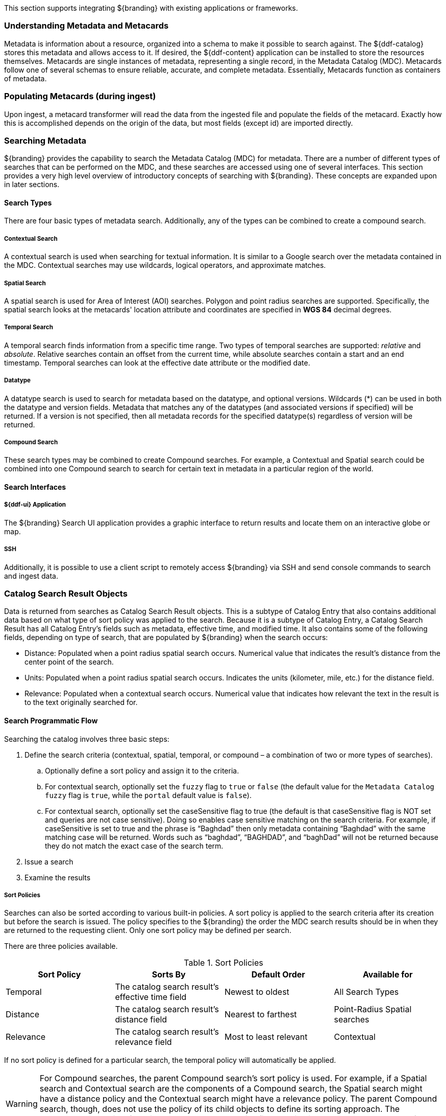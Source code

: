 This section supports integrating ${branding} with existing applications or frameworks.

=== Understanding Metadata and Metacards

Metadata is information about a resource, organized into a schema to make it possible to search against.
The ${ddf-catalog} stores this metadata and allows access to it. If desired, the ${ddf-content} application can be installed to store the resources themselves.
Metacards are single instances of metadata, representing a single record, in the Metadata Catalog (MDC).
Metacards follow one of several schemas to ensure reliable, accurate, and complete metadata.
Essentially, Metacards function as containers of metadata.

=== Populating Metacards (during ingest)

Upon ingest, a metacard transformer will read the data from the ingested file and populate the fields of the metacard.
Exactly how this is accomplished depends on the origin of the data, but most fields (except id) are imported directly.

=== Searching Metadata

${branding} provides the capability to search the Metadata Catalog (MDC) for metadata.
There are a number of different types of searches that can be performed on the MDC, and these searches are accessed using one of several interfaces.
This section provides a very high level overview of introductory concepts of searching with ${branding}.
These concepts are expanded upon in later sections.

==== Search Types

There are four basic types of metadata search.
Additionally, any of the types can be combined to create a compound search.

===== Contextual Search

A contextual search is used when searching for textual information.
It is similar to a Google search over the metadata contained in the MDC.
Contextual searches may use wildcards, logical operators, and approximate matches.

===== Spatial Search

A spatial search is used for Area of Interest (AOI) searches.
Polygon and point radius searches are supported.
Specifically, the spatial search looks at the metacards' location attribute and coordinates are specified in *WGS 84* decimal degrees.

===== Temporal Search

A temporal search finds information from a specific time range.
Two types of temporal searches are supported: _relative_ and _absolute_.
Relative searches contain an offset from the current time, while absolute searches contain a start and an end timestamp.
Temporal searches can look at the effective date attribute or the modified date.

===== Datatype
A datatype search is used to search for metadata based on the datatype, and optional versions.
Wildcards (*) can be used in both the datatype and version fields.
Metadata that matches any of the datatypes (and associated versions if specified) will be returned.
If a version is not specified, then all metadata records for the specified datatype(s) regardless of version will be returned.

===== Compound Search

These search types may be combined to create Compound searches.
For example, a Contextual and Spatial search could be combined into one Compound search to search for certain text in metadata in a particular region of the world.

==== Search Interfaces

===== ${ddf-ui} Application

The ${branding} Search UI application provides a graphic interface to return results and locate them on an interactive globe or map.

===== SSH

Additionally, it is possible to use a client script to remotely access ${branding} via SSH and send console commands to search and ingest data.

=== Catalog Search Result Objects

Data is returned from searches as Catalog Search Result objects.
This is a subtype of Catalog Entry that also contains additional data based on what type of sort policy was applied to the search.
Because it is a subtype of Catalog Entry, a Catalog Search Result has all Catalog Entry’s fields such as metadata, effective time, and modified time.
It also contains some of the following fields, depending on type of search, that are populated by ${branding} when the search occurs:

* Distance: Populated when a point radius spatial search occurs.
Numerical value that indicates the result’s distance from the center point of the search.
* Units: Populated when a point radius spatial search occurs.
Indicates the units (kilometer, mile, etc.) for the distance field.
* Relevance: Populated when a contextual search occurs.
Numerical value that indicates how relevant the text in the result is to the text originally searched for.

==== Search Programmatic Flow

Searching the catalog involves three basic steps:

. Define the search criteria (contextual, spatial, temporal, or compound – a combination of two or more types of searches).
.. Optionally define a sort policy and assign it to the criteria.
.. For contextual search, optionally set the `fuzzy` flag to `true` or `false` (the default value for the `Metadata Catalog` `fuzzy` flag is `true`, while the `portal` default value is `false`).
.. For contextual search, optionally set the caseSensitive flag to true (the default is that caseSensitive flag is NOT set and queries are not case sensitive).
Doing so enables case sensitive matching on the search criteria.
For example, if caseSensitive is set to true and the phrase is “Baghdad” then only metadata containing “Baghdad” with the same matching case will be returned.
Words such as “baghdad”, “BAGHDAD”,  and “baghDad” will not be returned because they do not match the exact case of the search term.
. Issue a search
. Examine the results

===== Sort Policies

Searches can also be sorted according to various built-in policies.
A sort policy is applied to the search criteria after its creation but before the search is issued.
The policy specifies to the ${branding} the order the MDC search results should be in when they are returned to the requesting client.
Only one sort policy may be defined per search.

There are three policies available.

.Sort Policies
[cols="4" options="header"]
|===

|Sort Policy
|Sorts By
|Default Order
|Available for

|Temporal
|The catalog search result’s effective time field
|Newest to oldest
|All Search Types

|Distance
|The catalog search result’s distance field
|Nearest to farthest
|Point-Radius Spatial searches

|Relevance
|The catalog search result’s relevance field
|Most to least relevant
|Contextual

|===

If no sort policy is defined for a particular search, the temporal policy will automatically be applied.

[WARNING]
====
For Compound searches, the parent Compound search’s sort policy is used.
For example, if a Spatial search and Contextual search are the components of a Compound search, the Spatial search might have a distance policy and the Contextual search might have a relevance policy.
The parent Compound search, though, does not use the policy of its child objects to define its sorting approach.
The Compound search itself has its own temporal sort policy field that it will use to order the results of the search.
====

=== Asynchronous Search & Retrieval

Asynchronous Search & Retrieval allows a requestor to execute multiple queries at once, begin multiple product downloads while query results are being returned, cancel queries and downloads, and receive status on the state of incoming query results and product downloads.

.Important Terms for Asynchronous Search
[cols="3" options="header"]
|===
|Capability
|Description
|Endpoint Integration

|Asynchronous Search
|Search multiple sources simultaneously
|Search UI

|Product caching
|Allows quick retrieval of already downloaded products
|${ddf-catalog}

|Canceling Product Downloads
|The ability to cancel a download in progress
|${ddf-catalog}

|Activities
a|Activities
* `download`
* `retry`
* `cancel`
* `pause`
* `remove`
* `resume`
|${ddf-catalog}, CometD endpoint

|Notifications
|Time-stamped messages of an action
|${ddf-catalog}, DDF UI/CometD endpoint

|Workspaces
|Ability to save and manage queries and save metacards
|${ddf-platform}, DDF UI/CometD endpoint

|3D Map support
|Ability to execute a geospatial search using a 3D map
|N/A

|===

===== Product Retrieval

The ${branding} is used to catalog resources.
A Resource is a URI-addressable entity that is represented by a Metacard.
Resources may also be known as products or data.
Resources may exist either locally or on a remote data store.

.Examples of Resources

* NITF image
* MPEG video
* Live video stream
* Audio recording
* Document

.Product Retrieval Services

* SOAP Web services
* ${branding} JSON
* ${branding} REST

The Query Service Endpoint, the Catalog Framework, and the `CatalogProvider` are key
components for processing a retrieve product request.
The Endpoint bundle contains a Web service that exposes the interface to retrieve products, also referred to as Resources.
The Endpoint calls the `CatalogFramework` to execute the operations of its specification.
The `CatalogFramework` relies on the Sources to execute the actual product retrieval.
Optional PreResource and PostResource Catalog Plugins may be invoked by the `CatalogFramework` to modify the product retrieval request/response prior to the Catalog Provider processing the request and providing the response.
It is possible to retrieve products from specific remote Sources by specifying the site name(s) in the request.

.Product Caching
[NOTE]
====
Existing ${branding} clients are able to leverage product caching due to the product cache being implemented in the ${branding}.
Enabling the product cache is an administrator function.

Product Caching is bundled with the `catalog-core-standardframework` feature.
It can be configured using the " Enable Product Caching" property in the *Catalog Standard Framework* configuration.

Product Caching is disabled by default.
====

.Product Retrieval Request
[ditaa,product_retrieval_request,png]
....
+------+             +---------------------------------------------------------------------------------------------------------------------------------+
| cDEF |             |/-----------------\/--------------------------\/-----------------\/------------------\/--------------------------\/-------------\|/--------------------\
|Client|             ||c369<<Endpoint>> ||c369<<CatalogFramework>>  ||c369             ||c369              ||c369<<DownloadManager>>   ||  <<Cache>>  |||c369<<External>>    |
+------+             || Service Endpoint||Standard Catalog Framework||PreResourcePlugin||PostResourcePlugin||     Download Manager     ||c369Cache    |||    Resource Host   |
  :                  |\-----------------/\--------------------------/\-----------------/\------------------/\--------------------------/\-------------/|\--------------------/
  |Service Retrieval |        :                       |                         |               |                     |                        |       |        |
  | Request          |        |                       :                         :               :                     :                        :       |        :
  |------------------|------->|                       |                         |               |                     |                        |       |        |
  |                  |        |query(ResourceRequest) |                         |               |                     |                        |       |        |
  |                  |        |---------------------->|process(ResourceRequest) |               |                     |                        |       |        |
  |                  |        |                       |------------------------>|               |                     |                        |       |        |
  |                  |        |                       |   ResourceRequest       |               |                     |                        |       |        |
  |                  |        |                       |<------------------------|               |                     |                        |       |        |
  |                  | cDEF   |                       | getResource             |               |                     |                        |       |        |
  |                  |        |                       |-------------------------------------------------------------->| download               |       |        |
  |                  |        |                       |                         :               :                     |------------------------|-------|------->|
  |                  |        |                       |                         |               |                     |    resource            |       |        |
  |                  |        |                       |                         |               |                     |<-----------------------|-------|--------|
  |                  |        |                       |                         |               |                     | resource               |       |        |
  |                  |        |                       |                         |               |                     |----------------------->|       |        |
  |                  |        |                       |      resource           |               |                     |                        |       |        |
  |                  |        |                       |<------------------------|-------------------------------------|                        |       |        |
  |                  |        |                       |process(ResourceResponse):               :                     |                        |       |        |
  |                  |        |                       |-------------------------|-------------->|                     |                        |       |        |
  |                  |        |                       |   ResourceResponse      |               |                     |                        |       |        |
  |                  |        |                       |<------------------------|---------------|                     |                        |       |        |
  |Web Service       |        |       ResourceResponse|                         |               |                     |                        |       |        |
  |     Retrieval Response    |<----------------------|                         :               |                     |                        |       |        |
  |<-----------------|--------|                       |                         |               |                     |                        |       |        |
  |                  |        |                       |                         |               |                     |                        |       |        |
  |                  +---------------------------------------------------------------------------------------------------------------------------------+        |
  |                                                                                                                                                             |
....


The Catalog Framework optionally provides caching of products, so future requests to retrieve the same product will be serviced much quicker.
If caching is enabled, each time a retrieve product request is received, the Catalog Framework will look in its cache (default location: `<INSTALL_DIR>/data/productcache`)to see if the product has been cached locally.
If it has, the product is retrieved from the local site and returned to the client, providing a much quicker turnaround because remote product retrieval and network traffic was avoided.
If the requested product is not in the cache, the product is retrieved from the Source (local or remote) and cached locally while returning the product to the client.
The caching to a local file of the product and the streaming of the product to the client are done simultaneously so that the client does not have to wait for the caching to complete before receiving the product.
If errors are detected during the caching, caching of the product will be abandoned, and the product will be returned to the client.

The Catalog Framework attempts to detect any network problems during the product retrieval, such as long pauses where no bytes are read, implying a network connection was dropped.
(The amount of time that a "long pause" is defined as is configurable, with the default value being five seconds.)
The Catalog Framework will attempt to retrieve the product up to a configurable number of times (default = three), waiting for a configurable amount of time (default = 10 seconds) between each attempt, trying to successfully retrieve the product.
If the Catalog Framework is unable to retrieve the product, an error message is returned to the client.

If the admin has enabled the *Always Cache When Canceled* option, caching of the product will occur even if the client cancels the product retrieval so that future requests will be serviced quickly.
Otherwise, caching is canceled if the user cancels the product download.

===== Product Download Status

As part of the caching of products, the Catalog Framework also posts events to the OSGi notification framework.
Information includes when the product download started, whether the download is retrying or failed (after the number of retrieval attempts configured for product caching has been exhausted), and when the download completes.
These events are retrieved by the Search UI and presented to the user who initiated the download.


===== Notifications and Activities

====== Notifications

Currently, the notifications provide information about product retrieval only.
For example, in the ${branding} Search UI, after a user initiates a resource download, they receive notifications when the download completed, failed, canceled, or is being retried.

====== Activities

Activities can be enabled by selecting "Show tasks" in the Standard Search UI configuration.
Activity events include the status and progress of actions that are being performed by the user, such as searches and downloads.
A list of all activities opens in a drop-down menu, from which activities can be read and deleted.
If a download activity is being performed, the Activity drop-down menu provides the link to retrieve the product.
If caching is enabled, a progress bar is displayed in the Activity (Product Retrieval) drop-down menu until the action being performed is complete.

==== Integrating with the Asynchronous Capabilities Endpoint

The following section shows examples of integration.
The channels are used for clients to subscribe, followed by examples of request and responses.
There is only one endpoint hosted at `<${branding}_IP>:<${branding}_PORT_NUMBER>/search/cometd`

===== [[asynchronous_search_subscribing]]Subscribing to Notifications

====== Notifications Overview

Notifications are messages that are sent to clients to inform them of some significant event happening.
Clients must subscribe to a notification channel to receive these messages.

====== Usage

[NOTE]
====
The ${branding} Search UI serves as a reference implementation of how clients can use
notifications.
====

Notifications are currently being utilized in the Catalog application for resource retrieval.
When a user initiates a resource retrieval, the channel `/ddf/notification/catalog/downloads` is opened, where notifications indicating the progress of that resource download are sent.
Any client interested in receiving these progress notifications must subscribe to that channel.
${branding} starts downloading the resource to the client that requested it, a notification with a status of "Started" will be broadcast.
If the resource download fails, a notification with a status of "Failed" will be broadcast.
Or, if the resource download is being attempted again after a failure, "Retry" will be broadcast.
When a notification is received, ${branding} Search UI displays a popup containing the contents of the notification, so a user is made aware of how their downloads are proceeding.
Behind the scenes, the ${branding} Search UI invokes the REST endpoint to retrieve a resource.
In this request, it adds the query parameter "user" with the CometD session ID or the unique User ID as the value.
This allows the CometD server to know which subscriber is interested in the notification.
For example, `http://${branding}_HOST:8181/services/catalog/sources/${branding-lowercase}.
distribution/2f5db9e5131444279a1293c541c106cd?
transform=resource&user=1w1qlo79j6tscii19jszwp9s2i55` notifications contain the
following information:

[cols="1m,3,1" options="header"]
|===
|Parameter Name
|Description
|Required by ${branding} Search UI

|application
|"Downloads" for resource retrieval. This is used as a "type" or category of messages.
|Yes

|title
|Resource/file name for resource retrieval.
|Yes

|message
|Human-readable message containing status and a more detailed message.
|Yes

|timestamp
|Timestamp in milliseconds of when event occurs.
|Yes

|user
|CometD Session ID or unique User ID.
|Yes

|status
|Status of event.
|No

|option
|Resource retrieval option.
|No

|bytes
|Number of bytes transmitted.
|No

|===

===== Receive Notifications

* If interested in retrieve resource notifications, a client must subscribe to the CometD channel `/ddf/notification/catalog/downloads`.
* If interested in all notification types, a client must subscribe to the CometD channel `/ddf/notification/\*\*`
* A client will only receive notifications for resources they have requested.
* Standard UI is subscribed to all notifications of interest to that user/browser session: `/ddf/notification/\*\*`
* See the Usage section for the data that a notification contains.

===== Notification Events

Notifications are messages that are sent to clients to inform them of some significant event
happening. Clients must subscribe to a notification channel to receive these messages.

====== Notifications Channel

/*TODO: fix subscribe link*/
To receive all notifications, subscribe to `/ddf/notifications/\*\*`

====== Notification Message Format

Notifications follow a specific format when they are published to the notifications channel.
This message contains a data map that encapsulates the notification information.

[cols="1m,3,1,5,5" options="header"]
|===
|Map Key
|Description
|Value Type
|Possible Values
|Example Values

|application
|Name of the application that caused the notification to be sent
|String
|Any (Downloads is the only application currently implemented)
|"Downloads"

|id
|ID of the notification "thread" – Notifications about the same event should use the same id to allow clients to filter out notifications that may be outdated.
|String
|Any
|"27ec3222af1144ff827a351b1962a236"

|message
|User-readable message that explains the notification
|String
|Any
|"The requested product was retrieved successfully and is available for download. "

|timestamp
|Time that the notification was sent
|String
|Positive long value (seconds since unix epoch)
|"1403734355420"

|title
|User-readable title for the notification
|String
|Any String
|"Product retrieval successful"

|user
|User who the notification relates to
|String
|Any String
|"admin"

|===

.Example: Notification Message
[source,json,linenums]
----
"data": {
	"application": "Downloads",
	"title": "Product retrieval successful",
	"message": "The requested product was retrieved successfully
		and is available for download.",
	"id": "27ec3222af1144ff827a351b1962a236",
	"timestamp": "1403734355420",
	"user": "admin"
}
----

==== Notification Operations

===== Notification Operations Channel

A notification operation is performed by publishing a list of commands to the CometD endpoint at `/notification/action`

.Operation Format
[cols="1m,2,1,1,2,2" options="header"]
|===
|Map Key
|Description
|Value Type
|Possible Values
|Example Values
|Comments

|action
|Type of action to request
|String
|Any
|"remove" (Currently only used action)
|If a client publishes with the `remove` action, it removes the notification with the given id from the persistence store.

|id
|ID of the notification to which the action relates
|String
|Any
|"27ec3222af1144ff827a351b1962a236"
|This is the id of the notification

|===

.Example: Notification Operation Request
[source,json,linenums]
----
"data": [ {
	"action": "remove",
 	"id": "27ec3222af1144ff827a351b1962a236"
} ]
----

==== Activity Events

===== Activity Events Channel

To receive all activity updates, follow the instructions at <<asynchronous_search_subscribing, Subscribing to Notifications>> and subscribe to `/ddf/activities/\*\*`

===== Activity Format

Activity update messages follow a specific format when they are published to the activities channel.
These messages contain a data map that encapsulates the activity information.

[cols="1m,3,1,1,1" options="header"]
|===
|Map Key
|Description
|Value Type
|Possible Values
|Example Values

|category
|Category of the activity
|String
|Any String
|"Product Retrieval"

|id
|ID that uniquely identifies the activity that sent out the update. Not required
to be unique per update.
|String
|Any String
|"b72ccdf6-8ca7-4f53-a0f6-b0ad264393b0"

|message
|User-readable message that explains the current activity status
|String
|Any String
|"Resource retrieval downloading."

|operations
|Map of operations that can be performed on this activity
|JSON Map
|A map of keys with populated values (that evaluate to 'true' rather than 'null' 'undefined' or 'false') These operations and their values can be used by clients to communicate back to the server by sending a message back on the same channel.

If the value is a URL, the client should invoke the URL as a result of the user invoking the activity operation.

a|
[source,json,linenums]
----
"operations" : {
	"download" : "http://example.com/product"
}
----

If the value is not a URL, the client should send a message back to the server on the same topic with the operation name.

Note: the ${ddf-branding} UI will interpret several values with special icons:
* `download`
* `retry`
* `cancel`
* `pause`
* `remove`
* `resume`

|progress
|Percentage value of activity completion
|String
|Integer between 0 - 100 followed by a %
|"45%"

|status
|Enumerated value that displays the current state of the activity
|String
a|
* `STARTED`,
* `RUNNING`,
* `FINISHED`,
* `STOPPED`,
* `PAUSED`, or
* `FAILED`
|`RUNNING`

|timestamp
|Time that the activity update was sent
|String
|Positive long value (seconds
since unix epoch)
|`1403801920875`

|title
|User-readable title for the activity update
|String
|Any String
|"Download Complete"

|subject
|User who started the activity
|String
|Any String
|"admin"

|bytes
|Number of bytes the activity consumed (upload or download)
|Integer
|Any Integer
|11

|session
|The session ID of the user/subject
|String
|Any String
|"6q2lfmmwh9dwv1c4gevboyp297"

|Custom Value
|Additional keys can be inserted by the component sending the activity notification
|Any JSON Type
|Any JSON
|"{}"

|===

.Example: Activity update with custom 'bytes' field
[source,json,linenums]
----
data: {
 	"category": "Product Retrieval",
 	"event.topics": "ddf/activities/broadcast",
 	"id": "a62f6666-fc41-4a19-91f1-485e73a564b5",
 	"message": "The requested product is being retrieved.
		Standby.",
 	"operations": {
 		"cancel" : true
	},
 	"progress": "",
	"status": "RUNNING",
	"timestamp": "1403801920875",
 	"title": "Product downloading",
 	"user": "admin",
 	"bytes": 635084800
}
----

==== Activity Operations

===== Channel

An activity operation is published to the channel `/service/action`

.Activity Format
[cols="1m,2,1,1,2,2" options="header"]
|===
|Map Key
|Description
|Value Type
|Possible Values
|Example Values
|Comments

|action
|Requested action
|String
|Any String.
a|Common values are

* "download",
* "retry",
* "cancel",
* "pause",
* "remove",
* "resume"
* "cancel"

|Based on the operations map that comes in from an activity event.

|id
|ID of the activity
|String
|Any String
|"a62f6666-fc41-4a19-91f1-485e73a564b5"
|The Activity ID to which the requested operation relates
|===

.Example: Activity Operation Request Message
[source,json,linenums]
----
"data": [ {
	"action":"cancel",
 	"id":"a62f6666-fc41-4a19-91f1-485e73a564b5"
} ]
----

==== Query Service

===== Query Service Channel

All query requests should be published to the `/service/query` channel.

===== Query Request Format

When performing a CometD publish command, the data being published must be valid json with 'data' being the key to a map that contains the following values:

[cols="1m,3,1,1,1,1" options="header"]
|===
|Map Key
|Description
|Value Type
|Possible Search UI Values
|Example Values
|Comments

|count
|Number of entries to return in the response
|Number
|Positive integer
|250
|

|format
|Format that the results should be displayed in
|String
|"geojson"
|"geojson"
|"geojson" is the recommended format to use

|id
|
|String
|
|"4303ba5d-21af-4878-9a4c-808e80052e6c"
|

|src
|Comma-delimited list of federated sites to search over
|String
|Any
|list of site names.
|"${ddf-branding}-OS,${ddf-branding-lowercase}.distribution"

|start
|Specifies the number of the first result that should be returned
|Number
|Positive integer
|1
10 would mean the 10th result from the query would be returned as the first one in the response.

|cql
|Search Filter
|String
|OGC CQL formatted string
|"anyText LIKE '*'"
|See http://www.opengeospatial.org/standards/cat[OpenGIS® Catalogue Services Specification] for more details.
|===

====== Query Request Examples

.Enterprise Contextual
[source,json,linenums]
----
"data": {
	"count": 250,
 	"format": "geojson",
 	"id": "4303ba5d-21af-4878-9a4c-808e80052e6c",
 	"cql": "anyText LIKE '*'",
 	"src": "${ddf-branding}-OS,${ddf-branding-lowercase}.distribution",
 	"start": 1
}
----

.Multiple Site Temporal Absolute
[source,json,linenums]
----
"data": {
	"count": 250,
	"format": "geojson",
	"id": "4303ba5d-21af-4878-9a4c-808e80052e6c",
	"cql": "modified DURING 2014-09-01T00:00:00Z/2014-09-30T00:00:00Z",
 	"src": "${ddf-branding}-OS,${ddf-branding-lowercase}.distribution",
 	"start": 1,
}
----

.Enterprise Spatial Bounding Box
[source,json,linenums]
----
"data": {
	"count": 250,
	"format": "geojson",
	"id": "4303ba5d-21af-4878-9a4c-808e80052e6c",
	"cql": "INTERSECTS(anyGeo, POLYGON ((-112.7786 32.2159, -112.7786 45.6441, -83.7297 45.6441, -83.7297 32.2159, -112.7786 32.2159)))",
	"start": 1
}
----

==== Query Responses

===== Query Response Channel

The query responses are returned on the `/<id>` channel, which should be subscribed to in order to retrieve the results.
Replace `<id>` with the id that was used in the request.
The <<<<asynchronous_search_subscribing, Subscribing to Notifications>>>> section details how to subscribe to a CometD channel.

===== Query Response Message Format

The response is returned as a data map that contains an internal map with the following keys:

[cols="1m,3,1,1,1" options="header"]
|===
|Map Key
|Description
|Value Type
|Possible Values
|Example Values

|id
|ID that corresponds to the request
|String
|ID value
|

|hits
|Total number of query hits that were found by the server
|Number
|Integer >= 0
|This contains the total amount of items that were found by the query. Depending on the 'count' in the request, not all of the results may be returned.

|results
|Array of metacard results
|Array of Maps
|GeoJson-formatted value
|This format is defined by the GeoJSON Metacard Transformer.

|results/metacard/actions
|An array of actions that applies to each metacard, injected into each metacard
|Array of Maps
|Array of objects, possibly empty if no actions are available
|Each Action will contain an id, title, description, and url

|status
|Array of status for each source queried
|Array
|
|

|status.state
|Specifies the state of the query
|String
|SUCCEEDED, FAILED, ACTIVE

|status.elapsed
|Time in milliseconds that it took for the source to complete the request
|Number
|Integer >= 0
|

|status.hits
|Number of records that were found on the source that matched the query
|Number
|Integer >= 0
|

|status.id
|ID of the federated source
|String
|Any string value
|

|status.results
|Number of results that were returned in this response from the source
|Number
|Integer >= 0
|

|types
|A Map mapping a metacard-type's name to a map about that metacard-type. Only metacard-types represented by the metacards returned in the query are represented.
|Map of Maps
|
|The Map defining a particular `metacard-type` maps the fields supported by that `metacardtype` to the datatype for that particular field.
|===

====== Query Response Examples

.Example Query Response
[source,json,xml]
----
{
    "data": {
        "hits": 1,
        "metacard-types": {
            "ddf.metacard": {...}
        },
        "id": "857f76c0-da8c-72f5-09cd-536b69e427af",
        "results": [
           {
                "metacard": {
                    "cached": "2016-06-09T22:46:57.258+0000",
                    "geometry": {
                        "coordinates": [
                            -97.03125,
                            35.173808
                        ],
                        "type": "Point"
                    },
                    "type": "Feature",
                    "actions": [ ... ],
                    "properties": {
                        "thumbnail": "..."
                        "metadata": "<?xml version=\"1.0\" encoding=\"UTF-8\"?><metadata> ... </metadata>",
                        "resource-size": "92314",
                        "created": "2016-06-09T22:46:37.707+0000",
                        "metacard-tags": [
                            "resource"
                        ],
                        "resource-uri": "content:1a83781dd56a4050afc420016d078e22",
                        "checksum-algorithm": "Adler32",
                        "metadata-content-type": "image/jpeg",
                        "metacard-type": "ddf.metacard",
                        "title": "fixTheBugs_geotagged.jpg",
                        "resource-download-url": "https://localhost:8993/services/catalog/sources/ddf.distribution/1a83781dd56a4050afc420016d078e22?transform=resource",
                        "source-id": "ddf.distribution",
                        "effective": "2016-06-09T22:46:37.707+0000",
                        "point-of-contact": "",
                        "checksum": "edfa1836",
                        "modified": "2016-06-09T22:46:37.707+0000",
                        "id": "1a83781dd56a4050afc420016d078e22"
                    }
                }
            }
        ],
        "status": [
           {
                "hits": 1,
                "elapsed": 432,
                "reasons": [],
                "id": "ddf.distribution",
                "state": "SUCCEEDED",
                "results": 1
            }
        ],
        "successful": true
    },
    "channel": "/857f76c0-da8c-72f5-09cd-536b69e427af"
}
----
